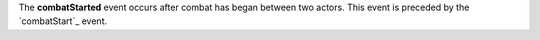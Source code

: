 The **combatStarted** event occurs after combat has began between two actors. This event is preceded by the `combatStart`_ event.